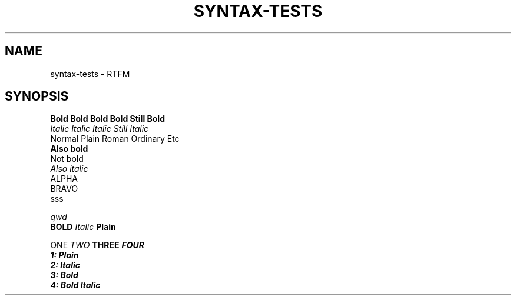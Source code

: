 .TH SYNTAX-TESTS 1
.SH NAME
syntax\-tests \- RTFM
.SH SYNOPSIS

.nf
.B Bold Bold Bold Bold Still Bold
.I Italic Italic Italic Still Italic
Normal Plain Roman Ordinary Etc
.B
Also bold
Not bold
.I 
Also italic
'	\" Blank lines:
ALPHA
'  	  		 	
'	  	 	
'  
'  
BRAVO
.\" More blank lines:
. 
. 	  	
sss

.\" Comment
.ul 1 \" something
qwd
.
.\" Font families
\fB BOLD  \fI Italic \fP Plain


\f1 ONE \f2 TWO \f3 THREE \f4 FOUR
.nf
1: Plain
2: Italic
3: Bold
4: Bold Italic
.fi
.
